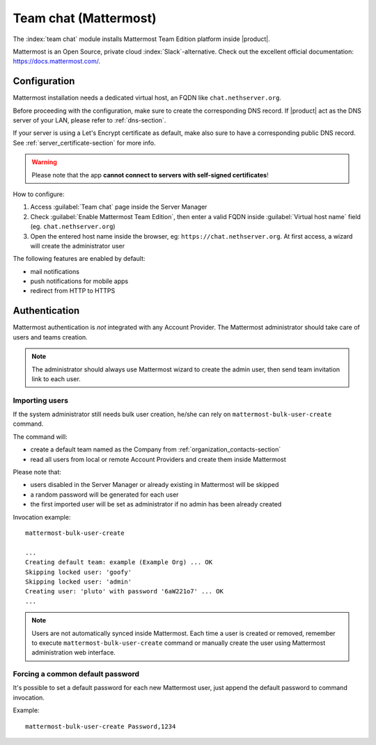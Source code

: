 .. _team_chat-section:

======================
Team chat (Mattermost)
======================

The :index:`team chat` module installs Mattermost Team Edition platform inside |product|.

Mattermost is an Open Source, private cloud :index:`Slack`-alternative. Check out the excellent official documentation: https://docs.mattermost.com/.

Configuration
=============

Mattermost installation needs a dedicated virtual host, an FQDN like ``chat.nethserver.org``.
 
Before proceeding with the configuration, make sure to create the corresponding DNS record. If |product| act as the DNS server of your LAN, please refer to :ref:`dns-section`.

If your server is using a Let's Encrypt certificate as default, make also sure to have a corresponding public DNS record. See :ref:`server_certificate-section` for more info.

.. warning::
   
   Please note that the app **cannot connect to servers with self-signed certificates**!

How to configure:

1. Access :guilabel:`Team chat` page inside the Server Manager
2. Check :guilabel:`Enable Mattermost Team Edition`, then enter a valid FQDN inside :guilabel:`Virtual host name` field (eg. ``chat.nethserver.org``)
3. Open the entered host name inside the browser, eg: ``https://chat.nethserver.org``.
   At first access, a wizard will create the administrator user

The following features are enabled by default:

- mail notifications
- push notifications for mobile apps
- redirect from HTTP to HTTPS


Authentication
==============

Mattermost authentication is *not* integrated with any Account Provider.
The Mattermost administrator should take care of users and teams creation.

.. note::

   The administrator should always use Mattermost wizard to create the admin user,
   then send team invitation link to each user.

Importing users
---------------

If the system administrator still needs bulk user creation, he/she can rely on ``mattermost-bulk-user-create`` command.

The command will:

- create a default team named as the Company from :ref:`organization_contacts-section`
- read all users from local or remote Account Providers and create them inside Mattermost

Please note that:

- users disabled in the Server Manager or already existing in Mattermost will be skipped
- a random password will be generated for each user
- the first imported user will be set as administrator if no admin has been already created 

Invocation example: ::

  mattermost-bulk-user-create

  ...
  Creating default team: example (Example Org) ... OK
  Skipping locked user: 'goofy'
  Skipping locked user: 'admin'
  Creating user: 'pluto' with password '6aW221o7' ... OK
  ...

.. note::

   Users are not automatically synced inside Mattermost.
   Each time a user is created or removed, remember to execute ``mattermost-bulk-user-create`` command or
   manually create the user using Mattermost administration web interface.
   
Forcing a common default password
---------------------------------

It's possible to set a default password for each new Mattermost user, just append the default
password to command invocation. 

Example: ::

  mattermost-bulk-user-create Password,1234

